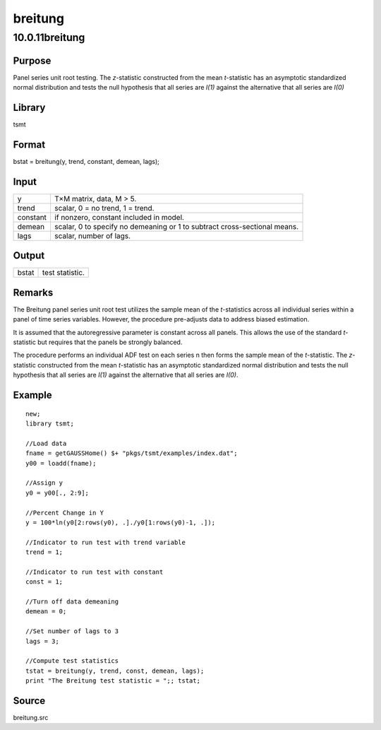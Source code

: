 ========
breitung
========

10.0.11breitung
===============

Purpose
-------

.. container::
   :name: Purpose

   Panel series unit root testing. The *z*-statistic constructed from
   the mean *t*-statistic has an asymptotic standardized normal
   distribution and tests the null hypothesis that all series are *I(1)*
   against the alternative that all series are *I(0)*

Library
-------

.. container:: gfunc
   :name: Library

   tsmt

Format
------

.. container::
   :name: Format

   bstat = breitung(y, trend, constant, demean, lags);

Input
-----

.. container::
   :name: Input

   +----------+----------------------------------------------------------+
   | y        | T×M matrix, data, M > 5.                                 |
   +----------+----------------------------------------------------------+
   | trend    | scalar, 0 = no trend, 1 = trend.                         |
   +----------+----------------------------------------------------------+
   | constant | if nonzero, constant included in model.                  |
   +----------+----------------------------------------------------------+
   | demean   | scalar, 0 to specify no demeaning or 1 to subtract       |
   |          | cross-sectional means.                                   |
   +----------+----------------------------------------------------------+
   | lags     | scalar, number of lags.                                  |
   +----------+----------------------------------------------------------+

Output
------

.. container::
   :name: Output

   ===== ===============
   bstat test statistic.
   ===== ===============

Remarks
-------

.. container::
   :name: Remarks

   The Breitung panel series unit root test utilizes the sample mean of
   the *t*-statistics across all individual series within a panel of
   time series variables. However, the procedure pre-adjusts data to
   address biased estimation.

   It is assumed that the autoregressive parameter is constant across
   all panels. This allows the use of the standard *t*-statistic but
   requires that the panels be strongly balanced.

   The procedure performs an individual ADF test on each series n then
   forms the sample mean of the *t*-statistic. The *z*-statistic
   constructed from the mean *t*-statistic has an asymptotic
   standardized normal distribution and tests the null hypothesis that
   all series are *I(1)* against the alternative that all series are
   *I(0)*.

Example
-------

.. container::
   :name: Example

   ::

      new;
      library tsmt;

      //Load data
      fname = getGAUSSHome() $+ "pkgs/tsmt/examples/index.dat";
      y00 = loadd(fname);

      //Assign y
      y0 = y00[., 2:9];

      //Percent Change in Y
      y = 100*ln(y0[2:rows(y0), .]./y0[1:rows(y0)-1, .]);

      //Indicator to run test with trend variable
      trend = 1;

      //Indicator to run test with constant
      const = 1;

      //Turn off data demeaning
      demean = 0;

      //Set number of lags to 3
      lags = 3;

      //Compute test statistics
      tstat = breitung(y, trend, const, demean, lags);
      print "The Breitung test statistic = ";; tstat;

Source
------

.. container:: gfunc
   :name: Source

   breitung.src
